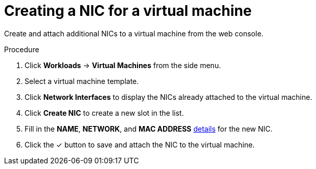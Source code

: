 // Module included in the following assemblies:
//
// * cnv_users_guide/cnv_users_guide.adoc

[[cnv-vm-create-nic-web]]
= Creating a NIC for a virtual machine

Create and attach additional NICs to a virtual machine from the web console.

.Procedure

. Click *Workloads* -> *Virtual Machines* from the side menu.
. Select a virtual machine template.
. Click *Network Interfaces* to display the NICs already attached to the virtual machine.
. Click *Create NIC* to create a new slot in the list.
. Fill in the *NAME*, *NETWORK*, and *MAC ADDRESS* xref:cnv-networking-wizard-fields-web[details] for the new NIC.
. Click the &#10003; button to save and attach the NIC to the virtual machine.

